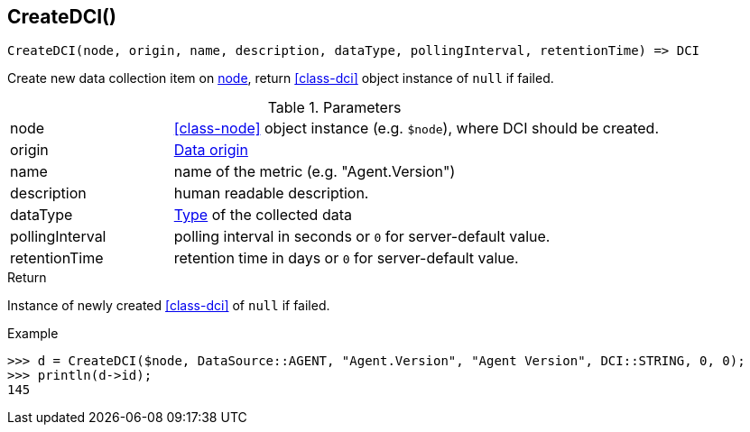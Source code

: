 [.nxsl-function]
[[func-createdci]]
== CreateDCI()

[source,c]
----
CreateDCI(node, origin, name, description, dataType, pollingInterval, retentionTime) => DCI
----

Create new data collection item on <<class-node,node>>, return <<class-dci>> object instance of `null` if failed.

.Parameters
[cols="1,3a" grid="none", frame="none"]
|===
|node|<<class-node>> object instance (e.g. `$node`), where DCI should be created.
|origin| <<const-dci-origin,Data origin>>
|name|name of the metric (e.g. "Agent.Version")
|description|human readable description.
|dataType|<<const-dci-datatype,Type>> of the collected data
|pollingInterval|polling interval in seconds or `0` for server-default value.
|retentionTime|retention time in days or `0` for server-default value.
|===

.Return
Instance of newly created <<class-dci>> of `null` if failed.

.Example
[.source]
....
>>> d = CreateDCI($node, DataSource::AGENT, "Agent.Version", "Agent Version", DCI::STRING, 0, 0);
>>> println(d->id);
145
....
